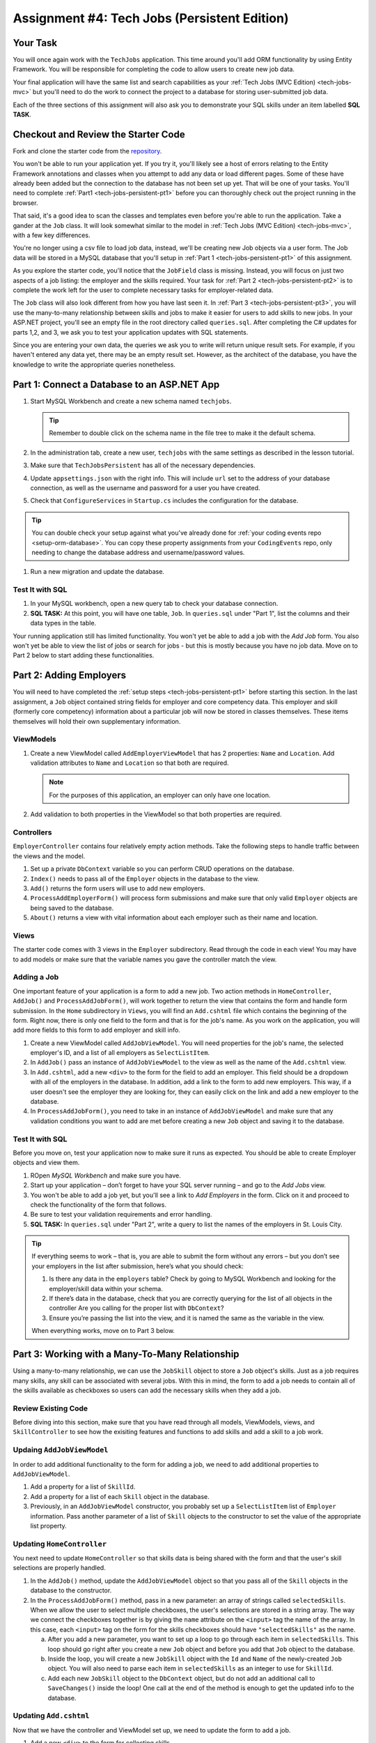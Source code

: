 .. _tech-jobs-persistent:

Assignment #4: Tech Jobs (Persistent Edition)
=============================================

Your Task
---------

You will once again work with the ``TechJobs`` application. This time around you'll add ORM
functionality by using Entity Framework. You will be responsible for completing the code to allow users
to create new job data.

Your final application will have the same list and search capabilities as your :ref:`Tech Jobs (MVC Edition) <tech-jobs-mvc>` but
you'll need to do the work to connect the project to a database for storing user-submitted job data.

Each of the three sections of this assignment will also ask you to demonstrate your SQL skills under an item labelled **SQL TASK**.

Checkout and Review the Starter Code
------------------------------------

Fork and clone the starter code from the `repository <https://github.com/LaunchCodeEducation/TechJobsPersistent>`__.

You won't be able to run your application yet. If you try it, you'll likely see a host of errors relating to the
Entity Framework annotations and classes when you attempt to add any data or load different pages.
Some of these have already been added but the connection to the database has not been set up yet.
That will be one of your tasks. You'll need to complete :ref:`Part1 <tech-jobs-persistent-pt1>` before you can
thoroughly check out the project running in the browser.

That said, it's a good idea to scan the classes and templates even before you're able to run the application. 
Take a gander at the ``Job`` class. It will look somewhat similar to the model in
:ref:`Tech Jobs (MVC Edition) <tech-jobs-mvc>`, with a few key differences.

You're no longer using a csv file to load job data, instead, we'll be creating new Job objects via a
user form. The Job data will be stored in a MySQL database that you'll setup in :ref:`Part 1 <tech-jobs-persistent-pt1>` of this assignment.

As you explore
the starter code, you'll notice that the ``JobField`` class is missing. Instead, you will focus on just two aspects of a job listing: the employer and the skills required.
Your task for :ref:`Part 2 <tech-jobs-persistent-pt2>` is to complete the work left for the user to complete necessary tasks for employer-related data.

The ``Job`` class will also look different from how you have last seen it.
In :ref:`Part 3 <tech-jobs-persistent-pt3>`, you will use the many-to-many relationship between skills and jobs to make it easier for users to add skills to new jobs.
In your ASP.NET project, you'll see an empty file in the root directory called ``queries.sql``. After completing the
C# updates for parts 1,2, and 3, we ask you to test your application updates with SQL statements.

Since you are entering your own data, the queries we ask you to write will return unique result sets. For example, if you haven't entered
any data yet, there may be an empty result set. However, as the architect of the database, you have the knowledge to write the
appropriate queries nonetheless.

.. _tech-jobs-persistent-pt1:

Part 1: Connect a Database to an ASP.NET App
--------------------------------------------

#. Start MySQL Workbench and create a new schema named ``techjobs``.

   .. admonition:: Tip

      Remember to double click on the schema name in the file tree to make it the default schema.

#. In the administration tab, create a new user, ``techjobs`` with the same settings as described in
   the lesson tutorial.

#. Make sure that ``TechJobsPersistent`` has all of the necessary dependencies.

#. Update ``appsettings.json`` with the right info. This will include
   ``url`` set to the address of your database connection, as well as the username and password
   for a user you have created.

#. Check that ``ConfigureServices`` in ``Startup.cs`` includes the configuration for the database.

.. admonition:: Tip

   You can double check your setup against what you've already done for
   :ref:`your coding events repo <setup-orm-database>`. You can copy these property assignments from your ``CodingEvents`` repo, only needing to change the database address and username/password values.

#. Run a new migration and update the database.

Test It with SQL
^^^^^^^^^^^^^^^^

#. In your MySQL workbench, open a new query tab to check your database connection.

#. **SQL TASK:** At this point, you will have one table, ``Job``. In ``queries.sql`` under "Part 1", list the columns and their data types
   in the table.

Your running application still has limited functionality. You won't yet be able to add a job with the *Add Job* form. You also
won't yet be able to view the list of jobs or search for jobs - but this is mostly because you have no job data. Move on to
Part 2 below to start adding these functionalities.

.. _tech-jobs-persistent-pt2:

Part 2: Adding Employers
------------------------

You will need to have completed the :ref:`setup steps <tech-jobs-persistent-pt1>` before starting this
section. In the last assignment, a ``Job`` object contained string fields for employer and core competency data. This employer
and skill (formerly core competency) information about a particular job will now be stored in classes themselves.
These items themselves will hold their own supplementary information. 

ViewModels
^^^^^^^^^^ 

#. Create a new ViewModel called ``AddEmployerViewModel`` that has 2 properties: ``Name`` and ``Location``. Add validation attributes to ``Name`` and ``Location`` so that both are required.

   .. admonition:: Note

      For the purposes of this application, an employer can only have one location.

#. Add validation to both properties in the ViewModel so that both properties are required.

Controllers
^^^^^^^^^^^

``EmployerController`` contains four relatively empty action methods. Take the following steps to handle traffic between the views and the model.

#. Set up a private ``DbContext`` variable so you can perform CRUD operations on the database.
#. ``Index()`` needs to pass all of the ``Employer`` objects in the database to the view.
#. ``Add()`` returns the form users will use to add new employers. 
#. ``ProcessAddEmployerForm()`` will process form submissions and make sure that only valid ``Employer`` objects are being saved to the database.
#. ``About()`` returns a view with vital information about each employer such as their name and location.

Views
^^^^^

The starter code comes with 3 views in the ``Employer`` subdirectory.
Read through the code in each view! You may have to add models or make sure that the variable names you gave the controller match the view.

Adding a Job
^^^^^^^^^^^^

One important feature of your application is a form to add a new job.
Two action methods in ``HomeController``, ``AddJob()`` and ``ProcessAddJobForm()``, will work together to return the view that contains the form and handle form submission.
In the ``Home`` subdirectory in ``Views``, you will find an ``Add.cshtml`` file which contains the beginning of the form.
Right now, there is only one field to the form and that is for the job's name.
As you work on the application, you will add more fields to this form to add employer and skill info.

#. Create a new ViewModel called ``AddJobViewModel``. You will need properties for the job's name, the selected employer's ID, and a list of all employers as ``SelectListItem``.
#. In ``AddJob()`` pass an instance of ``AddJobViewModel`` to the view as well as the name of the ``Add.cshtml`` view.
#. In ``Add.cshtml``, add a new ``<div>`` to the form for the field to add an employer.
   This field should be a dropdown with all of the employers in the database.
   In addition, add a link to the form to add new employers.
   This way, if a user doesn't see the employer they are looking for, they can easily click on the link and add a new employer to the database.
#. In ``ProcessAddJobForm()``, you need to take in an instance of ``AddJobViewModel`` and make sure that any validation conditions you want to add are met before creating a new ``Job`` object and saving it to the database.

Test It with SQL
^^^^^^^^^^^^^^^^

Before you move on, test your application now to make sure it runs as expected.
You should be able to create Employer objects and view them.

#. ROpen *MySQL Workbench* and make sure you have.

#. Start up your application – don’t forget to have your SQL server running – and go to the *Add Jobs*
   view.

#. You won't be able to add a job yet, but you'll see a link to *Add Employers* in the form. Click on it and proceed
   to check the functionality of the form that follows.

#. Be sure to test your validation requirements and error handling.

#. **SQL TASK:** In ``queries.sql`` under "Part 2", write a query to list the names of the employers in St. Louis City.

.. admonition:: Tip

   If everything seems to work – that is, you are
   able to submit the form without any errors – but you don’t see your
   employers in the list after submission, here’s what you should check:

   #. Is there any data in the ``employers`` table? Check by going to MySQL Workbench
      and looking for the employer/skill data within your schema.

   #. If there’s data in the database, check that you are correctly
      querying for the list of all objects in the controller
      Are you calling for the proper list with ``DbContext``?

   #. Ensure you’re passing the list into the view, and it is named the same as the variable in the view.

   When everything works, move on to Part 3 below.

.. _tech-jobs-persistent-pt3:

Part 3: Working with a Many-To-Many Relationship
------------------------------------------------

Using a many-to-many relationship, we can use the ``JobSkill`` object to store a ``Job`` object's skills. 
Just as a job requires many skills, any skill can be associated with several jobs.
With this in mind, the form to add a job needs to contain all of the skills available as checkboxes so users can add the necessary skills when they add a job.

Review Existing Code
^^^^^^^^^^^^^^^^^^^^

Before diving into this section, make sure that you have read through all models, ViewModels, views, and ``SkillController`` to see how the exisiting features and functions to add skills and add a skill to a job work.

Updaing ``AddJobViewModel``
^^^^^^^^^^^^^^^^^^^^^^^^^^^

In order to add additional functionality to the form for adding a job, we need to add additional properties to ``AddJobViewModel``.

#. Add a property for a list of ``SkillId``.
#. Add a property for a list of each ``Skill`` object in the database.
#. Previously, in an ``AddJobViewModel`` constructor, you probably set up a ``SelectListItem`` list of ``Employer`` information.
   Pass another parameter of a list of ``Skill`` objects to the constructor to set the value of the appropriate list property.

Updating ``HomeController``
^^^^^^^^^^^^^^^^^^^^^^^^^^^

You next need to update ``HomeController`` so that skills data is being shared with the form and that the user's skill selections are properly handled.

#. In the ``AddJob()`` method, update the ``AddJobViewModel`` object so that you pass all of the ``Skill`` objects in the database to the constructor.
#. In the ``ProcessAddJobForm()`` method, pass in a new parameter: an array of strings called ``selectedSkills``.
   When we allow the user to select multiple checkboxes, the user's selections are stored in a string array.
   The way we connect the checkboxes together is by giving the ``name`` attribute on the ``<input>`` tag the name of the array.
   In this case, each ``<input>`` tag on the form for the skills checkboxes should have ``"selectedSkills"`` as the name.

   a. After you add a new parameter, you want to set up a loop to go through each item in ``selectedSkills``. This loop should go right after you create a new ``Job`` object and before you add that ``Job`` object to the database.
   b. Inside the loop, you will create a new ``JobSkill`` object with the ``Id`` and ``Name`` of the newly-created ``Job`` object. You will also need to parse each item in ``selectedSkills`` as an integer to use for ``SkillId``.
   c. Add each new ``JobSkill`` object to the ``DbContext`` object, but do not add an additional call to ``SaveChanges()`` inside the loop! One call at the end of the method is enough to get the updated info to the database.

Updating ``Add.cshtml``
^^^^^^^^^^^^^^^^^^^^^^^

Now that we have the controller and ViewModel set up, we need to update the form to add a job.

#. Add a new ``<div>`` to the form for collecting skills.
#. Loop through each object in the list of ``Skill`` objects.
#. Give each checkbox a label and add the checkbox input itself.
   Here is an example of how that ``<input>`` tag might look:

   .. sourcecode:: guess

      <input type="checkbox" name="selectedSkills" value="@skill.Id" />

#. Add a link to the form to add skills to the database so if a user doesn't see the skills they need, they can add skills themselves!

Test It with SQL
^^^^^^^^^^^^^^^^

Run your application and make sure you can create a new job with an employer and several skills. You should now also have restored
full list and search capabilities.

#. **SQL TASK:** In ``queries.sql`` under "Part 3", write a query to return a list of the names
   and descriptions of all skills that are attached to jobs in alphabetical order.
   If a skill does not have a job listed, it should not be
   included in the results of this query.

   .. admonition:: Tip

      You will need to make use of "is not null".


When everything works, you’re done! Congrats!


How to Submit
-------------

To turn in your assignment and get credit, follow the :ref:`submission instructions <how-to-submit-work>`.

